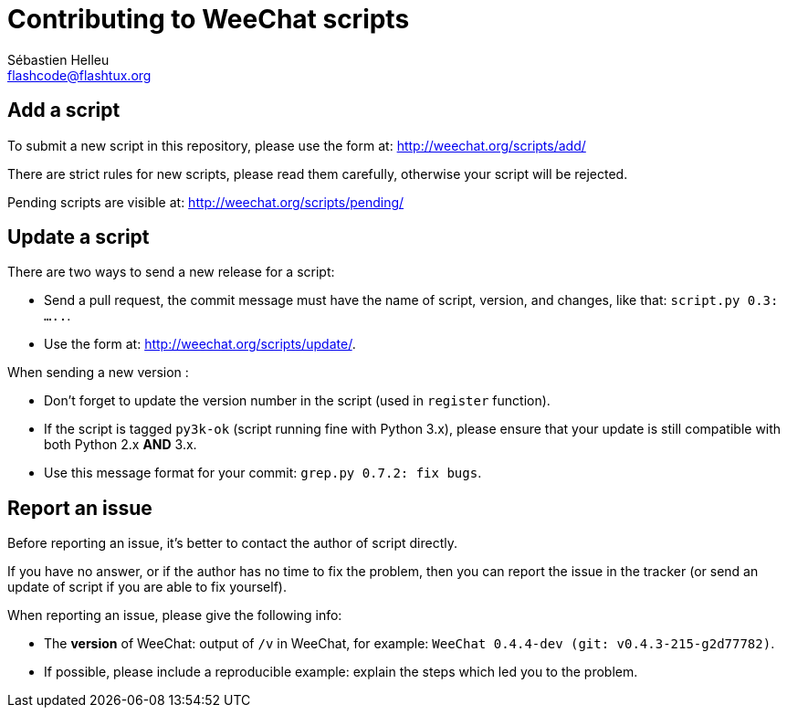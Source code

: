 = Contributing to WeeChat scripts
:author: Sébastien Helleu
:email: flashcode@flashtux.org
:lang: en


== Add a script

To submit a new script in this repository, please use the form at:
http://weechat.org/scripts/add/

There are strict rules for new scripts, please read them carefully, otherwise
your script will be rejected.

Pending scripts are visible at: http://weechat.org/scripts/pending/

== Update a script

There are two ways to send a new release for a script:

* Send a pull request, the commit message must have the name of script, version,
  and changes, like that: `script.py 0.3: .....`.
* Use the form at: <http://weechat.org/scripts/update/>.

When sending a new version :

* Don't forget to update the version number in the script (used in `register`
  function).
* If the script is tagged `py3k-ok` (script running fine with Python 3.x),
  please ensure that your update is still compatible with both
  Python 2.x *AND* 3.x.
* Use this message format for your commit: `grep.py 0.7.2: fix bugs`.

== Report an issue

Before reporting an issue, it's better to contact the author of script directly.

If you have no answer, or if the author has no time to fix the problem, then you
can report the issue in the tracker (or send an update of script if you are able
to fix yourself).

When reporting an issue, please give the following info:

* The *version* of WeeChat: output of `/v` in WeeChat, for example:
  `WeeChat 0.4.4-dev (git: v0.4.3-215-g2d77782)`.
* If possible, please include a reproducible example: explain the steps which
  led you to the problem.

